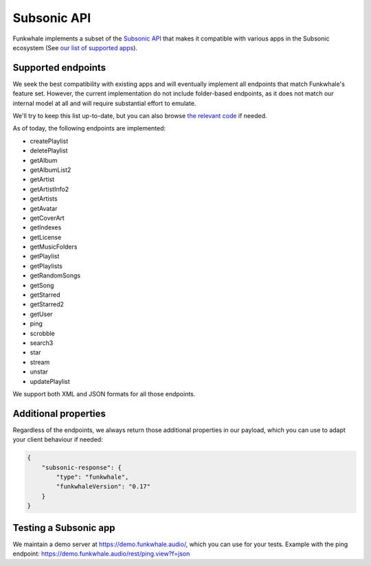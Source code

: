 Subsonic API
============

Funkwhale implements a subset of the `Subsonic API <http://www.subsonic.org/pages/api.jsp>`_ that makes it compatible
with various apps in the Subsonic ecosystem (See `our list of supported apps <https://funkwhale.audio/en_US/apps>`_).

Supported endpoints
-------------------

We seek the best compatibility with existing apps and will eventually implement
all endpoints that match Funkwhale's feature set. However, the current implementation
do not include folder-based endpoints, as it does not match our internal model at all
and will require substantial effort to emulate.

We'll try to keep this list up-to-date, but you can also browse `the relevant code
<https://dev.funkwhale.audio/funkwhale/funkwhale/blob/develop/api/funkwhale_api/subsonic/views.py>`_
if needed.

As of today, the following endpoints are implemented:

- createPlaylist
- deletePlaylist
- getAlbum
- getAlbumList2
- getArtist
- getArtistInfo2
- getArtists
- getAvatar
- getCoverArt
- getIndexes
- getLicense
- getMusicFolders
- getPlaylist
- getPlaylists
- getRandomSongs
- getSong
- getStarred
- getStarred2
- getUser
- ping
- scrobble
- search3
- star
- stream
- unstar
- updatePlaylist

We support both XML and JSON formats for all those endpoints.

Additional properties
---------------------

Regardless of the endpoints, we always return those additional properties
in our payload, which you can use to adapt your client behaviour if needed:

.. code-block:: json

    {
        "subsonic-response": {
            "type": "funkwhale",
            "funkwhaleVersion": "0.17"
        }
    }

Testing a Subsonic app
----------------------

We maintain a demo server at https://demo.funkwhale.audio/, which you can use for
your tests. Example with the ping endpoint: https://demo.funkwhale.audio/rest/ping.view?f=json

